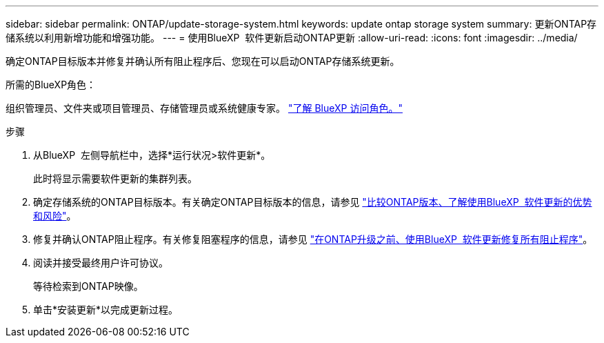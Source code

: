 ---
sidebar: sidebar 
permalink: ONTAP/update-storage-system.html 
keywords: update ontap storage system 
summary: 更新ONTAP存储系统以利用新增功能和增强功能。 
---
= 使用BlueXP  软件更新启动ONTAP更新
:allow-uri-read: 
:icons: font
:imagesdir: ../media/


[role="lead"]
确定ONTAP目标版本并修复并确认所有阻止程序后、您现在可以启动ONTAP存储系统更新。

.所需的BlueXP角色：
组织管理员、文件夹或项目管理员、存储管理员或系统健康专家。 link:https://docs.netapp.com/us-en/bluexp-setup-admin/reference-iam-predefined-roles.html["了解 BlueXP 访问角色。"^]

.步骤
. 从BlueXP  左侧导航栏中，选择*运行状况>软件更新*。
+
此时将显示需要软件更新的集群列表。

. 确定存储系统的ONTAP目标版本。有关确定ONTAP目标版本的信息，请参见 link:../ONTAP/choose-ontap-910-later.html["比较ONTAP版本、了解使用BlueXP  软件更新的优势和风险"]。
. 修复并确认ONTAP阻止程序。有关修复阻塞程序的信息，请参见 link:../ONTAP/fix-blockers-warnings.html["在ONTAP升级之前、使用BlueXP  软件更新修复所有阻止程序"]。
. 阅读并接受最终用户许可协议。
+
等待检索到ONTAP映像。

. 单击*安装更新*以完成更新过程。

